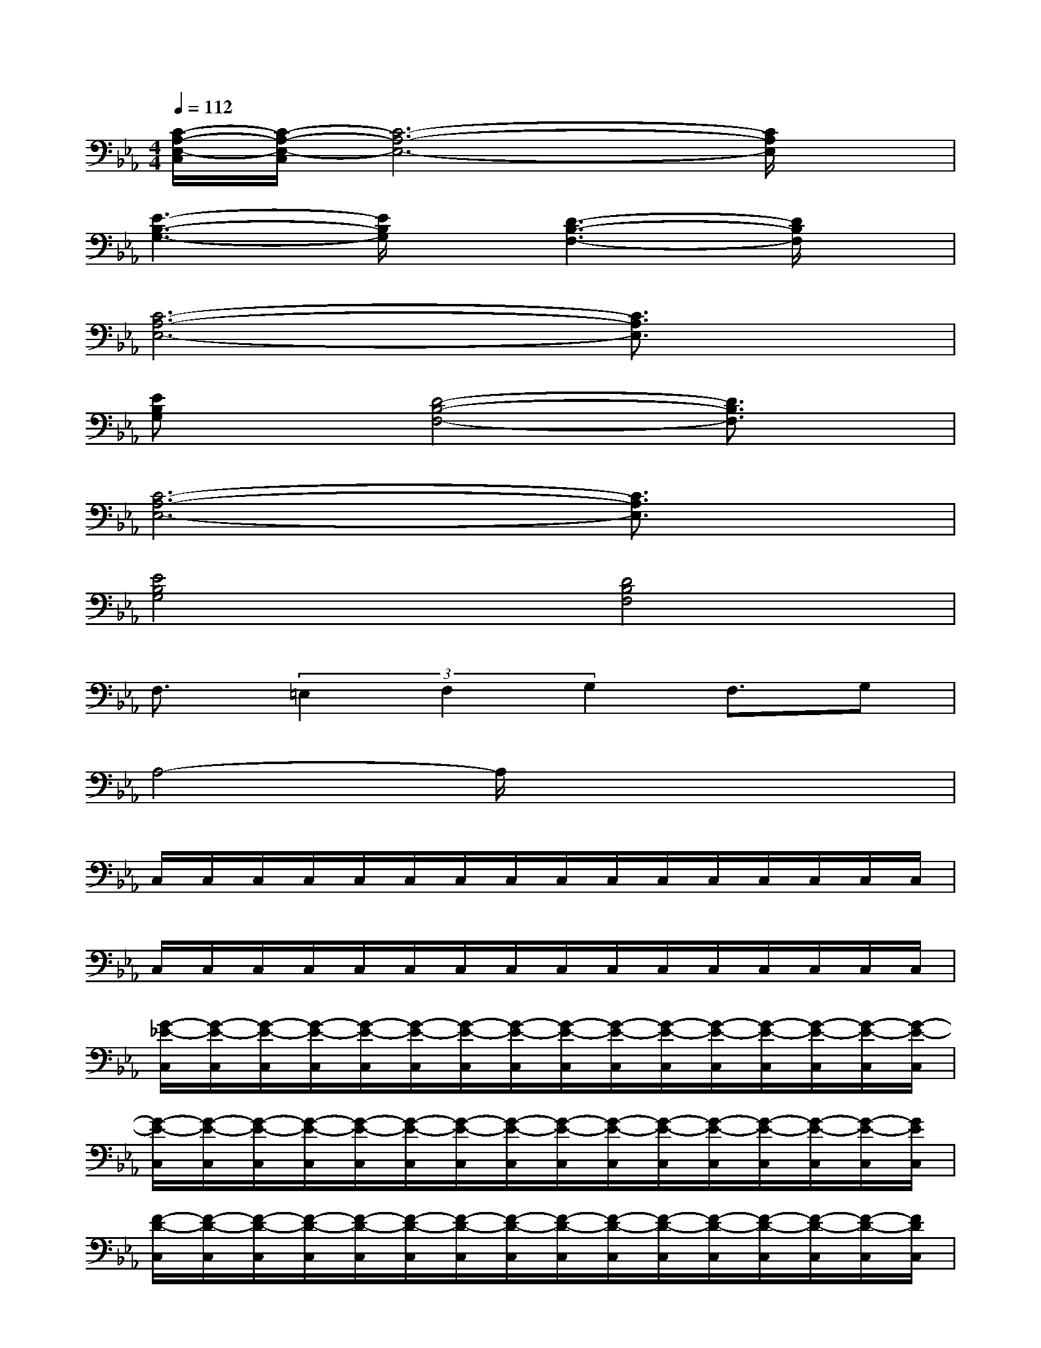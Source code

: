 X:1
T:
M:4/4
L:1/8
Q:1/4=112
K:Eb%3flats
V:1
[C/2-A,/2-E,/2-C,/2][C/2-A,/2-E,/2-C,/2][C6-A,6-E,6-][C/2A,/2E,/2]x/2|
[E3-B,3-G,3-][E/2B,/2G,/2]x/2[D3-B,3-F,3-][D/2B,/2F,/2]x/2|
[C6-A,6-E,6-][C3/2A,3/2E,3/2]x/2|
[EB,G,]x[D4-B,4-F,4-][D3/2B,3/2F,3/2]x/2|
[C6-A,6-E,6-][C3/2A,3/2E,3/2]x/2|
[E4B,4G,4][D4B,4F,4]|
F,3/2(3=E,2F,2G,2F,3/2G,|
A,4-A,/2x3x/2|
C,/2C,/2C,/2C,/2C,/2C,/2C,/2C,/2C,/2C,/2C,/2C,/2C,/2C,/2C,/2C,/2|
C,/2C,/2C,/2C,/2C,/2C,/2C,/2C,/2C,/2C,/2C,/2C,/2C,/2C,/2C,/2C,/2|
[G/2-_E/2-C,/2][G/2-E/2-C,/2][G/2-E/2-C,/2][G/2-E/2-C,/2][G/2-E/2-C,/2][G/2-E/2-C,/2][G/2-E/2-C,/2][G/2-E/2-C,/2][G/2-E/2-C,/2][G/2-E/2-C,/2][G/2-E/2-C,/2][G/2-E/2-C,/2][G/2-E/2-C,/2][G/2-E/2-C,/2][G/2-E/2-C,/2][G/2-E/2-C,/2]|
[G/2-E/2-C,/2][G/2-E/2-C,/2][G/2-E/2-C,/2][G/2-E/2-C,/2][G/2-E/2-C,/2][G/2-E/2-C,/2][G/2-E/2-C,/2][G/2-E/2-C,/2][G/2-E/2-C,/2][G/2-E/2-C,/2][G/2-E/2-C,/2][G/2-E/2-C,/2][G/2-E/2-C,/2][G/2-E/2-C,/2][G/2-E/2-C,/2][G/2E/2C,/2]|
[F/2-D/2-C,/2][F/2-D/2-C,/2][F/2-D/2-C,/2][F/2-D/2-C,/2][F/2-D/2-C,/2][F/2-D/2-C,/2][F/2-D/2-C,/2][F/2-D/2-C,/2][F/2-D/2-C,/2][F/2-D/2-C,/2][F/2-D/2-C,/2][F/2-D/2-C,/2][F/2-D/2-C,/2][F/2-D/2-C,/2][F/2-D/2-C,/2][F/2D/2C,/2]|
[E/2-C/2-C,/2][E/2-C/2-C,/2][E/2-C/2-C,/2][E/2-C/2-C,/2][E/2-C/2-C,/2][E/2-C/2-C,/2][E/2-C/2-C,/2][E/2-C/2-C,/2][E/2-C/2-C,/2][E/2-C/2-C,/2][E/2-C/2-C,/2][E/2-C/2-C,/2][E/2-C/2-C,/2][E/2-C/2-C,/2][E/2-C/2-C,/2][E/2C/2C,/2]|
[G/2-E/2-C,/2][G/2-E/2-C,/2][G/2-E/2-C,/2][G/2-E/2-C,/2][G/2-E/2-C,/2][G/2-E/2-C,/2][G/2-E/2-C,/2][G/2-E/2-C,/2][G/2-E/2-C,/2][G/2-E/2-C,/2][G/2-E/2-C,/2][G/2-E/2-C,/2][G/2-E/2-C,/2][G/2-E/2-C,/2][G/2-E/2-C,/2][G/2-E/2-C,/2]|
[G/2-E/2-C,/2][G/2-E/2-C,/2][G/2-E/2-C,/2][G/2-E/2-C,/2][G/2-E/2-C,/2][G/2-E/2-C,/2][G/2-E/2-C,/2][G/2-E/2-C,/2][G/2-E/2-C,/2][G/2-E/2-C,/2][G/2-E/2-C,/2][G/2-E/2-C,/2][G/2-E/2-C,/2][G/2-E/2-C,/2][G/2-E/2-C,/2][G/2E/2C,/2]
